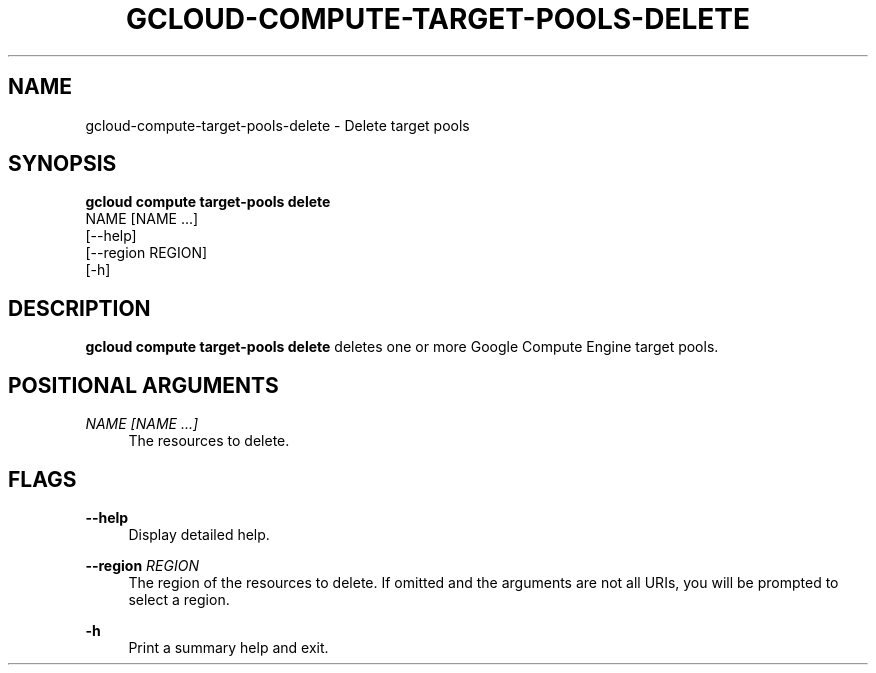 '\" t
.TH "GCLOUD\-COMPUTE\-TARGET\-POOLS\-DELETE" "1"
.ie \n(.g .ds Aq \(aq
.el       .ds Aq '
.nh
.ad l
.SH "NAME"
gcloud-compute-target-pools-delete \- Delete target pools
.SH "SYNOPSIS"
.sp
.nf
\fBgcloud compute target\-pools delete\fR
  NAME [NAME \&...]
  [\-\-help]
  [\-\-region REGION]
  [\-h]
.fi
.SH "DESCRIPTION"
.sp
\fBgcloud compute target\-pools delete\fR deletes one or more Google Compute Engine target pools\&.
.SH "POSITIONAL ARGUMENTS"
.PP
\fINAME [NAME \&...]\fR
.RS 4
The resources to delete\&.
.RE
.SH "FLAGS"
.PP
\fB\-\-help\fR
.RS 4
Display detailed help\&.
.RE
.PP
\fB\-\-region\fR \fIREGION\fR
.RS 4
The region of the resources to delete\&. If omitted and the arguments are not all URIs, you will be prompted to select a region\&.
.RE
.PP
\fB\-h\fR
.RS 4
Print a summary help and exit\&.
.RE
